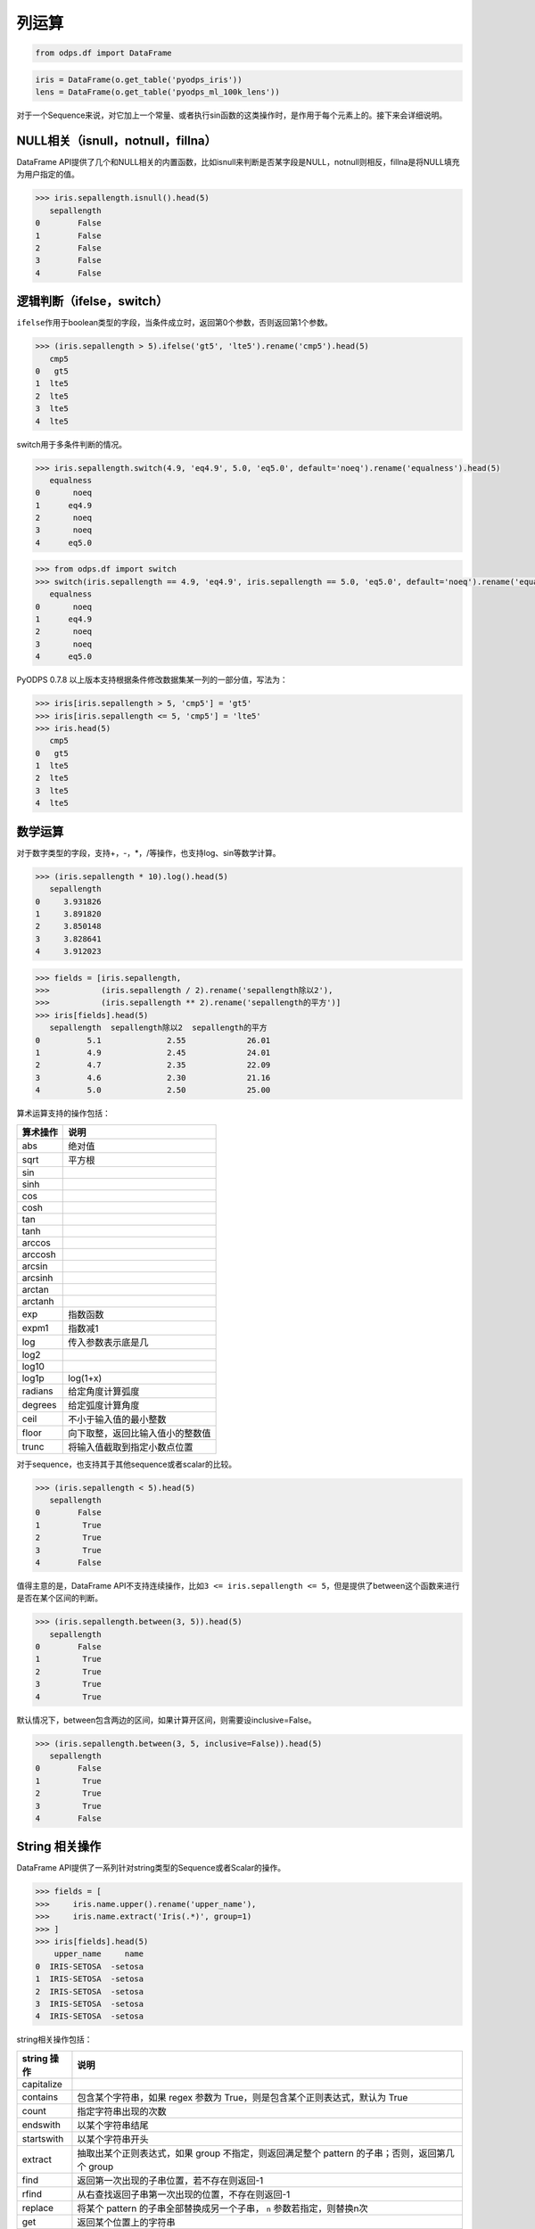 .. _dfelement:

列运算
=======

.. code:: python

    from odps.df import DataFrame

.. code:: python

    iris = DataFrame(o.get_table('pyodps_iris'))
    lens = DataFrame(o.get_table('pyodps_ml_100k_lens'))


对于一个Sequence来说，对它加上一个常量、或者执行sin函数的这类操作时，是作用于每个元素上的。接下来会详细说明。

NULL相关（isnull，notnull，fillna）
-----------------------------------

DataFrame
API提供了几个和NULL相关的内置函数，比如isnull来判断是否某字段是NULL，notnull则相反，fillna是将NULL填充为用户指定的值。

.. code:: python

    >>> iris.sepallength.isnull().head(5)
       sepallength
    0        False
    1        False
    2        False
    3        False
    4        False

逻辑判断（ifelse，switch）
--------------------------

``ifelse``\ 作用于boolean类型的字段，当条件成立时，返回第0个参数，否则返回第1个参数。

.. code:: python

    >>> (iris.sepallength > 5).ifelse('gt5', 'lte5').rename('cmp5').head(5)
       cmp5
    0   gt5
    1  lte5
    2  lte5
    3  lte5
    4  lte5


switch用于多条件判断的情况。

.. code:: python

    >>> iris.sepallength.switch(4.9, 'eq4.9', 5.0, 'eq5.0', default='noeq').rename('equalness').head(5)
       equalness
    0       noeq
    1      eq4.9
    2       noeq
    3       noeq
    4      eq5.0

.. code:: python

    >>> from odps.df import switch
    >>> switch(iris.sepallength == 4.9, 'eq4.9', iris.sepallength == 5.0, 'eq5.0', default='noeq').rename('equalness').head(5)
       equalness
    0       noeq
    1      eq4.9
    2       noeq
    3       noeq
    4      eq5.0

PyODPS 0.7.8 以上版本支持根据条件修改数据集某一列的一部分值，写法为：

.. code:: python

    >>> iris[iris.sepallength > 5, 'cmp5'] = 'gt5'
    >>> iris[iris.sepallength <= 5, 'cmp5'] = 'lte5'
    >>> iris.head(5)
       cmp5
    0   gt5
    1  lte5
    2  lte5
    3  lte5
    4  lte5

数学运算
--------

对于数字类型的字段，支持+，-，\*，/等操作，也支持log、sin等数学计算。

.. code:: python

    >>> (iris.sepallength * 10).log().head(5)
       sepallength
    0     3.931826
    1     3.891820
    2     3.850148
    3     3.828641
    4     3.912023

.. code:: python

    >>> fields = [iris.sepallength,
    >>>           (iris.sepallength / 2).rename('sepallength除以2'),
    >>>           (iris.sepallength ** 2).rename('sepallength的平方')]
    >>> iris[fields].head(5)
       sepallength  sepallength除以2  sepallength的平方
    0          5.1              2.55             26.01
    1          4.9              2.45             24.01
    2          4.7              2.35             22.09
    3          4.6              2.30             21.16
    4          5.0              2.50             25.00


算术运算支持的操作包括：

========== ===================================
 算术操作   说明
========== ===================================
 abs        绝对值
 sqrt       平方根
 sin
 sinh
 cos
 cosh
 tan
 tanh
 arccos
 arccosh
 arcsin
 arcsinh
 arctan
 arctanh
 exp        指数函数
 expm1      指数减1
 log        传入参数表示底是几
 log2
 log10
 log1p      log(1+x)
 radians    给定角度计算弧度
 degrees    给定弧度计算角度
 ceil       不小于输入值的最小整数
 floor      向下取整，返回比输入值小的整数值
 trunc      将输入值截取到指定小数点位置
========== ===================================

对于sequence，也支持其于其他sequence或者scalar的比较。

.. code:: python

    >>> (iris.sepallength < 5).head(5)
       sepallength
    0        False
    1         True
    2         True
    3         True
    4        False

值得主意的是，DataFrame
API不支持连续操作，比如\ ``3 <= iris.sepallength <= 5``\ ，但是提供了between这个函数来进行是否在某个区间的判断。

.. code:: python

    >>> (iris.sepallength.between(3, 5)).head(5)
       sepallength
    0        False
    1         True
    2         True
    3         True
    4         True

默认情况下，between包含两边的区间，如果计算开区间，则需要设inclusive=False。

.. code:: python

    >>> (iris.sepallength.between(3, 5, inclusive=False)).head(5)
       sepallength
    0        False
    1         True
    2         True
    3         True
    4        False

String 相关操作
--------------

DataFrame API提供了一系列针对string类型的Sequence或者Scalar的操作。

.. code:: python

    >>> fields = [
    >>>     iris.name.upper().rename('upper_name'),
    >>>     iris.name.extract('Iris(.*)', group=1)
    >>> ]
    >>> iris[fields].head(5)
        upper_name     name
    0  IRIS-SETOSA  -setosa
    1  IRIS-SETOSA  -setosa
    2  IRIS-SETOSA  -setosa
    3  IRIS-SETOSA  -setosa
    4  IRIS-SETOSA  -setosa

string相关操作包括：

============= ===========================================================================================================================================================================
 string 操作   说明
============= ===========================================================================================================================================================================
 capitalize
 contains      包含某个字符串，如果 regex 参数为 True，则是包含某个正则表达式，默认为 True
 count         指定字符串出现的次数
 endswith      以某个字符串结尾
 startswith    以某个字符串开头
 extract       抽取出某个正则表达式，如果 group 不指定，则返回满足整个 pattern 的子串；否则，返回第几个 group
 find          返回第一次出现的子串位置，若不存在则返回-1
 rfind         从右查找返回子串第一次出现的位置，不存在则返回-1
 replace       将某个 pattern 的子串全部替换成另一个子串， ``n`` 参数若指定，则替换n次
 get           返回某个位置上的字符串
 len           返回字符串的长度
 ljust         若未达到指定的 ``width`` 的长度，则在右侧填充 ``fillchar`` 指定的字符串（默认空格）
 rjust         若未达到指定的 ``width`` 的长度，则在左侧填充 ``fillchar`` 指定的字符串（默认空格）
 lower         变为全部小写
 upper         变为全部大写
 lstrip        在左侧删除空格（包括空行符）
 rstrip        在右侧删除空格（包括空行符）
 strip         在左右两侧删除空格（包括空行符）
 split         将字符串按分隔符拆分为若干个字符串（返回 list<string> 类型）
 pad           在指定的位置（left，right 或者 both）用指定填充字符（用 ``fillchar`` 指定，默认空格）来对齐
 repeat        重复指定 ``n`` 次
 slice         切片操作
 swapcase      对调大小写
 title         同 str.title
 zfill         长度没达到指定 ``width`` ，则左侧填充0
 isalnum       同 str.isalnum
 isalpha       同 str.isalpha
 isdigit       是否都是数字，同 str.isdigit
 isspace       是否都是空格，同 str.isspace
 islower       是否都是小写，同 str.islower
 isupper       是否都是大写，同 str.isupper
 istitle       同 str.istitle
 isnumeric     同 str.isnumeric
 isdecimal     同 str.isdecimal
 todict        将字符串按分隔符拆分为一个 dict，传入的两个参数分别为项目分隔符和 Key-Value 分隔符（返回 dict<string, string> 类型）
 strptime      按格式化读取成时间，时间格式和Python标准库相同，详细参考 `Python 时间格式化 <https://docs.python.org/2/library/datetime.html#strftime-and-strptime-behavior>`_
============= ===========================================================================================================================================================================

时间相关操作
------------

对于datetime类型Sequence或者Scalar，可以调用时间相关的内置函数。

.. code:: python

    >>> df = lens[[lens.unix_timestamp.astype('datetime').rename('dt')]]
    >>> df[df.dt,
    >>>    df.dt.year.rename('year'),
    >>>    df.dt.month.rename('month'),
    >>>    df.dt.day.rename('day'),
    >>>    df.dt.hour.rename('hour')].head(5)
                        dt  year  month  day  hour
    0  1998-04-08 11:02:00  1998      4    8    11
    1  1998-04-08 10:57:55  1998      4    8    10
    2  1998-04-08 10:45:26  1998      4    8    10
    3  1998-04-08 10:25:52  1998      4    8    10
    4  1998-04-08 10:44:19  1998      4    8    10

与时间相关的属性包括：

============== ===========================================================================================================================================================
 时间相关属性   说明
============== ===========================================================================================================================================================
 year
 month
 day
 hour
 minute
 second
 weekofyear     返回日期位于那一年的第几周。周一作为一周的第一天
 weekday        返回日期当前周的第几天
 dayofweek      同 weekday
 strftime       格式化时间，时间格式和 Python 标准库相同，详细参考 `Python 时间格式化 <https://docs.python.org/2/library/datetime.html#strftime-and-strptime-behavior>`_
============== ===========================================================================================================================================================

PyODPS 也支持时间的加减操作，比如可以通过以下方法得到前3天的日期。两个日期列相减得到相差的毫秒数。


.. code:: python

    >>> df
                               a                          b
    0 2016-12-06 16:43:12.460001 2016-12-06 17:43:12.460018
    1 2016-12-06 16:43:12.460012 2016-12-06 17:43:12.460021
    2 2016-12-06 16:43:12.460015 2016-12-06 17:43:12.460022
    >>> from odps.df import day
    >>> df.a - day(3)
                               a
    0 2016-12-03 16:43:12.460001
    1 2016-12-03 16:43:12.460012
    2 2016-12-03 16:43:12.460015
    >>> (df.b - df.a).dtype
    int64
    >>> (df.b - df.a).rename('a')
             a
    0  3600000
    1  3600000
    2  3600000


支持的时间类型包括：

============= =======
 属性          说明
============= =======
 year
 month
 day
 hour
 minute
 second
 millisecond
============= =======

.. _dfcollections:

集合类型相关操作
----------------
PyODPS 支持的集合类型有 List 和 Dict。这两个类型都可以使用下标获取集合中的某个项目，另有 len 方法，可获得集合的大小。

同时，两种集合均有 explode 方法，用于展开集合中的内容。对于 List，explode 默认返回一列，当传入参数 pos 时，
将返回两列，其中一列为值在数组中的编号（类似 Python 的 enumerate 函数）。对于 Dict，explode 会返回两列，
分别表示 keys 及 values。explode 中也可以传入列名，作为最后生成的列。

示例如下：

.. code:: python

    >>> df
       id         a                            b
    0   1  [a1, b1]  {'a2': 0, 'b2': 1, 'c2': 2}
    1   2      [c1]           {'d2': 3, 'e2': 4}
    >>> df[df.id, df.a[0], df.b['b2']]
       id   a    b
    0   1  a1    1
    1   2  c1  NaN
    >>> df[df.id, df.a.len(), df.b.len()]
       id  a  b
    0   1  2  3
    1   2  1  2
    >>> df.a.explode()
        a
    0  a1
    1  b1
    2  c1
    >>> df.a.explode(pos=True)
       a_pos   a
    0      0  a1
    1      1  b1
    2      0  c1
    >>> # 指定列名
    >>> df.a.explode(['pos', 'value'], pos=True)
       pos value
    0    0    a1
    1    1    b1
    2    0    c1
    >>> df.b.explode()
      b_key  b_value
    0    a2        0
    1    b2        1
    2    c2        2
    3    d2        3
    4    e2        4
    >>> # 指定列名
    >>> df.b.explode(['key', 'value'])
      key  value
    0  a2      0
    1  b2      1
    2  c2      2
    3  d2      3
    4  e2      4

explode 也可以和 :ref:`dflateralview` 结合，以将原有列和 explode 的结果相结合，例子如下：

.. code:: python

    >>> df[df.id, df.a.explode()]
       id   a
    0   1  a1
    1   1  b1
    2   2  c1
    >>> df[df.id, df.a.explode(), df.b.explode()]
       id   a b_key  b_value
    0   1  a1    a2        0
    1   1  a1    b2        1
    2   1  a1    c2        2
    3   1  b1    a2        0
    4   1  b1    b2        1
    5   1  b1    c2        2
    6   2  c1    d2        3
    7   2  c1    e2        4


除了下标、len 和 explode 两个共有方法以外，List 还支持下列方法：

============= ==================================
 list 操作     说明
============= ==================================
 contains(v)   列表是否包含某个元素
 sort          返回排序后的列表（返回值为 List）
============= ==================================

Dict 还支持下列方法：

============= ==================================
 dict 操作     说明
============= ==================================
 keys          获取 Dict keys（返回值为 List）
 values        获取 Dict values（返回值为 List）
============= ==================================


其他元素操作（isin，notin，cut）
-------------------------------

``isin``\ 给出Sequence里的元素是否在某个集合元素里。\ ``notin``\ 是相反动作。

.. code:: python

    >>> iris.sepallength.isin([4.9, 5.1]).rename('sepallength').head(5)
       sepallength
    0         True
    1         True
    2        False
    3        False
    4        False


cut提供离散化的操作，可以将Sequence的数据拆成几个区段。

.. code:: python

    >>> iris.sepallength.cut(range(6), labels=['0-1', '1-2', '2-3', '3-4', '4-5']).rename('sepallength_cut').head(5)
       sepallength_cut
    0             None
    1              4-5
    2              4-5
    3              4-5
    4              4-5

``include_under``\ 和\ ``include_over``\ 可以分别包括向下和向上的区间。

.. code:: python

    >>> labels = ['0-1', '1-2', '2-3', '3-4', '4-5', '5-']
    >>> iris.sepallength.cut(range(6), labels=labels, include_over=True).rename('sepallength_cut').head(5)
       sepallength_cut
    0               5-
    1              4-5
    2              4-5
    3              4-5
    4              4-5

.. _map:

使用自定义函数
--------------

DataFrame函数支持对Sequence使用map，它会对它的每个元素调用自定义函数。比如：

.. code:: python

    >>> iris.sepallength.map(lambda x: x + 1).head(5)
       sepallength
    0          6.1
    1          5.9
    2          5.7
    3          5.6
    4          6.0

.. warning::
    目前，受限于 Python UDF，自定义函数无法支持将 list / dict 类型作为输入或输出。

如果map前后，Sequence的类型发生了变化，则需要显式指定map后的类型。

.. code:: python

    >>> iris.sepallength.map(lambda x: 't'+str(x), 'string').head(5)
       sepallength
    0         t5.1
    1         t4.9
    2         t4.7
    3         t4.6
    4         t5.0

如果在函数中包含闭包，需要注意的是，函数外闭包变量值的变化会引起函数内该变量值的变化。例如，

.. code:: python

    >>> dfs = []
    >>> for i in range(10):
    >>>     dfs.append(df.sepal_length.map(lambda x: x + i))

结果为 dfs 中每个 SequenceExpr 均为 ``df.sepal_length + 9``。为解决此问题，可以将函数作为另一函数的返回值，或者使用
partial，如

.. code:: python

    >>> dfs = []
    >>> def get_mapper(i):
    >>>     return lambda x: x + i
    >>> for i in range(10):
    >>>     dfs.append(df.sepal_length.map(get_mapper(i)))

或

.. code:: python

    >>> import functools
    >>> dfs = []
    >>> for i in range(10):
    >>>     dfs.append(df.sepal_length.map(functools.partial(lambda v, x: x + v, i)))

map也支持使用现有的UDF函数，传入的参数是str类型（函数名）或者 :ref:`Function对象 <functions>` 。

map传入Python函数的实现使用了ODPS Python UDF，因此，如果用户所在的Project不支持Python
UDF，则map函数无法使用。除此以外，所有 Python UDF 的限制在此都适用。

目前，第三方库（包含C）只能使用\ ``numpy``\ ，第三方库使用参考 :ref:`使用第三方Python库 <third_party_library>`。

除了调用自定义函数，DataFrame还提供了很多内置函数，这些函数中部分使用了map函数来实现，因此，如果\ **用户所在Project未开通Python
UDF，则这些函数也就无法使用（注：阿里云公共服务暂不提供Python UDF支持）**\ 。


.. warning::
    由于字节码定义的差异，Python 3 下使用新语言特性（例如 ``yield from`` ）时，代码在使用 Python 2.7 的 ODPS
    Worker 上执行时会发生错误。因而建议在 Python 3 下使用 MapReduce API 编写生产作业前，先确认相关代码是否能正常
    执行。

.. _function_resource:

引用资源
~~~~~~~~~

自定义函数也能读取ODPS上的资源（表资源或文件资源），或者引用一个collection作为资源。
此时，自定义函数需要写成函数闭包或callable的类。

.. code:: python

    >>> file_resource = o.create_resource('pyodps_iris_file', 'file', file_obj='Iris-setosa')
    >>>
    >>> iris_names_collection = iris.distinct('name')[:2]
    >>> iris_names_collection
           sepallength
    0      Iris-setosa
    1  Iris-versicolor

.. code:: python

    >>> def myfunc(resources):  # resources按调用顺序传入
    >>>     names = set()
    >>>     fileobj = resources[0] # 文件资源是一个file-like的object
    >>>     for l in fileobj:
    >>>         names.add(l)
    >>>     collection = resources[1]
    >>>     for r in collection:
    >>>         names.add(r.name)  # 这里可以通过字段名或者偏移来取
    >>>     def h(x):
    >>>         if x in names:
    >>>             return True
    >>>         else:
    >>>             return False
    >>>     return h
    >>>
    >>> df = iris.distinct('name')
    >>> df = df[df.name,
    >>>         df.name.map(myfunc, resources=[file_resource, iris_names_collection], rtype='boolean').rename('isin')]
    >>>
    >>> df
                  name   isin
    0      Iris-setosa   True
    1  Iris-versicolor   True
    2   Iris-virginica  False

注：分区表资源在读取时不包含分区字段。

.. _third_party_library:

使用第三方Python库
~~~~~~~~~~~~~~~~~~~~~~~~~~~~~~~~

现在用户可以把第三方 Python 包作为资源上传到 MaxCompute，支持的格式有 whl、egg、zip 以及 tar.gz。
在全局或者在立即执行的方法时，指定需要使用的包文件。即可以在自定义函数中使用第三方库。

值得注意的是，第三方库的依赖库，也必须指定，否则依然会有导入错误。

下面我们会以 python-dateutil 这个包作为例子。

首先，我们可以使用pip download命令，下载包以及其依赖到某个路径。
这里下载后会出现两个包：six-1.10.0-py2.py3-none-any.whl和python_dateutil-2.5.3-py2.py3-none-any.whl
（这里注意需要下载支持linux环境的包）

.. code-block:: shell

    $ pip download python-dateutil -d /to/path/

然后我们分别把两个文件上传到ODPS资源

.. code:: python

    >>> # 这里要确保资源名的后缀是正确的文件类型
    >>> odps.create_resource('six.whl', 'file', file_obj=open('six-1.10.0-py2.py3-none-any.whl'))
    >>> odps.create_resource('python_dateutil.whl', 'file', file_obj=open('python_dateutil-2.5.3-py2.py3-none-any.whl'))

现在我们有个DataFrame，只有一个string类型字段。

.. code:: python

    >>> df
                   datestr
    0  2016-08-26 14:03:29
    1  2015-08-26 14:03:29

全局配置使用到的三方库：

.. code:: python

    >>> from odps import options
    >>>
    >>> def get_year(t):
    >>>     from dateutil.parser import parse
    >>>     return parse(t).strftime('%Y')
    >>>
    >>> options.df.libraries = ['six.whl', 'python_dateutil.whl']
    >>> df.datestr.map(get_year)
       datestr
    0     2016
    1     2015

或者，通过立即运行方法的 ``libraries`` 参数指定：


.. code:: python

    >>> def get_year(t):
    >>>     from dateutil.parser import parse
    >>>     return parse(t).strftime('%Y')
    >>>
    >>> df.datestr.map(get_year).execute(libraries=['six.whl', 'python_dateutil.whl'])
       datestr
    0     2016
    1     2015

PyODPS 默认支持执行纯 Python 且不含文件操作的第三方库。在较新版本的 MaxCompute 服务下，PyODPS
也支持执行带有二进制代码或带有文件操作的 Python 库。这些库的后缀必须是 cp27-cp27m-manylinux1_x86_64，
以 archive 格式上传，whl 后缀的包需要重命名为 zip。同时，作业需要开启 ``odps.isolation.session.enable``
选项，或者在 Project 级别开启 Isolation。下面的例子展示了如何上传并使用 scipy 中的特殊函数：

.. code:: python

    >>> # 对于含有二进制代码的包，必须使用 Archive 方式上传资源，whl 后缀需要改为 zip
    >>> odps.create_resource('scipy.zip', 'archive', file_obj=open('scipy-0.19.0-cp27-cp27m-manylinux1_x86_64.whl'))
    >>>
    >>> # 如果 Project 开启了 Isolation，下面的选项不是必需的
    >>> options.sql.settings = { 'odps.isolation.session.enable': True }
    >>>
    >>> def psi(value):
    >>>     # 建议在函数内部 import 第三方库，以防止不同操作系统下二进制包结构差异造成执行错误
    >>>     from scipy.special import psi
    >>>     return float(psi(value))
    >>>
    >>> df.float_col.map(psi).execute(libraries=['scipy.zip'])


对于只提供源码的二进制包，可以在 Linux Shell 中打包成 Wheel 再上传，Mac 和 Windows 中生成的 Wheel
包无法在 MaxCompute 中使用：

.. code-block:: shell

    python setup.py bdist_wheel


使用计数器
~~~~~~~~~~~~~~~~~~

.. code-block:: python

    from odps.udf import get_execution_context

    def h(x):
        ctx = get_execution_context()
        counters = ctx.get_counters()
        counters.get_counter('df', 'add_one').increment(1)
        return x + 1

    df.field.map(h)

logview 的 JSONSummary 中即可找到计数器值。


调用ODPS内建或者已定义函数
------------------------------------

要想调用 ODPS 上的内建或者已定义函数，来生成列，我们可以使用 ``func`` 接口，该接口默认函数返回值为 String，
可以用 rtype 参数指定返回值。

.. code:: python

    >>> from odps.df import func
    >>>
    >>> iris[iris.name, func.rand(rtype='float').rename('rand')][:4]
    >>> iris[iris.name, func.rand(10, rtype='float').rename('rand')][:4]
    >>> # 调用 ODPS 上定义的 UDF，列名无法确定时需要手动指定
    >>> iris[iris.name, func.your_udf(iris.sepalwidth, iris.sepallength, rtype='float').rename('new_col')]
    >>> # 从其他 Project 调用 UDF，也可通过 name 参数指定列名
    >>> iris[iris.name, func.your_udf(iris.sepalwidth, iris.sepallength, rtype='float', project='udf_project',
    >>>                               name='new_col')]

.. note::
    注意：在使用 Pandas 后端时，不支持执行带有 ``func`` 的表达式。

